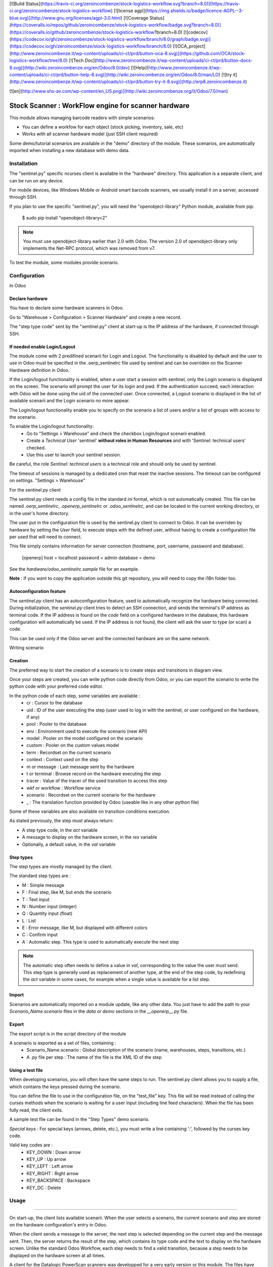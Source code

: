 [![Build Status](https://travis-ci.org/zeroincombenze/stock-logistics-workflow.svg?branch=8.0)](https://travis-ci.org/zeroincombenze/stock-logistics-workflow)
[![license agpl](https://img.shields.io/badge/licence-AGPL--3-blue.svg)](http://www.gnu.org/licenses/agpl-3.0.html)
[![Coverage Status](https://coveralls.io/repos/github/zeroincombenze/stock-logistics-workflow/badge.svg?branch=8.0)](https://coveralls.io/github/zeroincombenze/stock-logistics-workflow?branch=8.0)
[![codecov](https://codecov.io/gh/zeroincombenze/stock-logistics-workflow/branch/8.0/graph/badge.svg)](https://codecov.io/gh/zeroincombenze/stock-logistics-workflow/branch/8.0)
[![OCA_project](http://www.zeroincombenze.it/wp-content/uploads/ci-ct/prd/button-oca-8.svg)](https://github.com/OCA/stock-logistics-workflow/tree/8.0)
[![Tech Doc](http://www.zeroincombenze.it/wp-content/uploads/ci-ct/prd/button-docs-8.svg)](http://wiki.zeroincombenze.org/en/Odoo/8.0/dev)
[![Help](http://www.zeroincombenze.it/wp-content/uploads/ci-ct/prd/button-help-8.svg)](http://wiki.zeroincombenze.org/en/Odoo/8.0/man/LO)
[![try it](http://www.zeroincombenze.it/wp-content/uploads/ci-ct/prd/button-try-it-8.svg)](http://erp8.zeroincombenze.it)






















































[![en](http://www.shs-av.com/wp-content/en_US.png)](http://wiki.zeroincombenze.org/it/Odoo/7.0/man)

.. image:: https://img.shields.io/badge/licence-AGPL--3-blue.svg
   :target: http://www.gnu.org/licenses/agpl-3.0-standalone.html
   :alt: License: AGPL-3

Stock Scanner : WorkFlow engine for scanner hardware
====================================================

This module allows managing barcode readers with simple scenarios:

- You can define a workfow for each object (stock picking, inventory, sale, etc)
- Works with all scanner hardware model (just SSH client required)

Some demo/tutorial scenarios are available in the "demo" directory of the module.
These scenarios, are automatically imported when installing a new database with demo data.

Installation
------------






The "sentinel.py" specific ncurses client is available in the "hardware" directory.
This application is a separate client, and can be run on any device.

For mobile devices, like Windows Mobile or Android smart barcode scanners, we usually install it on a server, accessed through SSH.

If you plan to use the specific "sentinel.py", you will need the "openobject-library" Python module, available from pip:

    $ sudo pip install "openobject-library<2"

.. note::

   You must use openobject-library earlier than 2.0 with Odoo.
   The version 2.0 of openobject-library only implements the Net-RPC protocol, which was removed from v7.

To test the module, some modules provide scenario.

Configuration
-------------





In Odoo

Declare hardware
^^^^^^^^^^^^^^^^

You have to declare some hardware scanners in Odoo.

Go to "Warehouse > Configuration > Scanner Hardware" and create a new record.

The "step type code" sent by the "sentinel.py" client at start-up is the IP address of the hardware, if connected through SSH.

If needed enable Login/Logout
^^^^^^^^^^^^^^^^^^^^^^^^^^^^^
The module come with 2 predifined scenarii for Login and Logout. The functionality is disabled by default and the user to use in
Odoo must be specified in the .oerp_sentinelrc file used by sentinel and can be overriden on the Scanner Hardware definition
in Odoo. 

If the Login/logout functionality is enabled, when a user start a session with sentinel, only the Login scenario is displayed on the
screen. The scenario will prompt the user for its login and pwd. If the authentication succeed, each interaction with Odoo will be done
using the uid of the connected user. Once connected, a Logout scenario is displayed in the list of available scenarii and the Login
scenario no more appear. 

The Login/logout functionality enable you to specify on the scenario a list of users and/or a list of groups with access to the scenario.

To enable the Login/logout functionality:
    * Go to "Settings > Warehouse" and check the checkbox Login/logout scenarii enabled.
    * Create a *Technical User* 'sentinel' **without roles in Human Resources** and with 'Sentinel: technical users' checked.
    * Use this user to launch your sentinel session.

Be careful, the role *Sentinel: technical users* is a technical role and should only be used by sentinel.

The timeout of sessions is managed by a dedicated cron that reset the inactive sessions. The timeout can be configured on 
settings. "Settings > Warehouse"

For the sentinel.py client

The sentinel.py client needs a config file in the standard `ini` format, which is not automatically created.
This file can be named `.oerp_sentinelrc`, `.openerp_sentinelrc` or `.odoo_sentinelrc`, and can be located in the current working directory, or in the user's home directory.

The user put in the configuration file is used by the sentinel.py client to connect to Odoo.
It can be overriden by hardware by setting the `User` field, to execute steps with the defined user, without having to create a configuration file per used that will need to connect.

This file simply contains information for server connection (hostname, port, username, password and database).

    [openerp]
    host = localhost
    password = admin
    database = demo

See the `hardware/odoo_sentinelrc.sample` file for an example.

**Note** : If you want to copy the application outside this git repository, you will need to copy the i18n folder too.

Autoconfiguration feature
^^^^^^^^^^^^^^^^^^^^^^^^^

The `sentinel.py` client has an autoconfiguration feature, used to automatically recognize the hardware being connected.
During initialization, the `sentinel.py` client tries to detect an SSH connection, and sends the terminal's IP address as terminal code.
If the IP address is found on the `code` field on a configured hardware in the database, this hardware configuration will automatically be used.
If the IP address is not found, the client will ask the user to type (or scan) a code.

This can be used only if the Odoo server and the connected hardware are on the same network.

Writing scenario

Creation
^^^^^^^^

The preferred way to start the creation of a scenario is to create steps and transitions in diagram view.

Once your steps are created, you can write python code directly from Odoo, or you can export the scenario to write the python code with your preferred code editor.

In the python code of each step, some variables are available :
    - cr : Cursor to the database
    - uid : ID of the user executing the step (user used to log in with the sentinel, or user configured on the hardware, if any)
    - pool : Pooler to the database
    - env : Environment used to execute the scenario (new API)
    - model : Pooler on the model configured on the scenario
    - custom : Pooler on the custom values model
    - term : Recordset on the current scenario
    - context : Context used on the step
    - m or message : Last message sent by the hardware
    - t or terminal : Browse record on the hardware executing the step
    - tracer : Value of the tracer of the used transition to access this step
    - wkf or workflow : Workflow service
    - scenario : Recordset on the current scenario for the hardware
    - _ : The translation function provided by Odoo (useable like in any other python file)

Some of these variables are also available on transition conditions execution.

As stated previously, the step must always return:

- A step type code, in the `act` variable
- A message to display on the hardware screen, in the `res` variable
- Optionally, a default value, in the `val` variable

Step types
^^^^^^^^^^

The step types are mostly managed by the client.

The standard step types are :

- M : Simple message
- F : Final step, like M, but ends the scenario
- T : Text input
- N : Number input (integer)
- Q : Quantity input (float)
- L : List
- E : Error message, like M, but displayed with different colors
- C : Confirm input
- A : Automatic step. This type is used to automatically execute the next step

.. note::

   The automatic step often needs to define a value in `val`, corresponding to the value the user must send.
   This step type is generally used as replacement of another type, at the end of the step code, by redefining the `act` variable in some cases, for example when a single value is available for a list step.

Import
^^^^^^

Scenarios are automatically imported on a module update, like any other data.
You just have to add the path to your `Scenario_Name.scenario` files in the `data` or `demo` sections in the `__openerp__.py` file.

Export
^^^^^^

The export script is in the `script` directory of the module

A scenario is exported as a set of files, containing :
    - Scenario_Name.scenario : Global description of the scenario (name, warehouses, steps, transitions, etc.)
    - A .py file per step : The name of the file is the XML ID of the step

Using a test file
^^^^^^^^^^^^^^^^^

When developing scenarios, you will often have the same steps to run.
The sentinel.py client allows you to supply a file, which contains the keys pressed during the scenario.

You can define the file to use in the configuration file, on the "test_file" key.
This file will be read instead of calling the curses methods when the scenario is waiting for a user input (including line feed characters).
When the file has been fully read, the client exits.

A sample test file can be found in the "Step Types" demo scenario.

*Special keys* :
For special keys (arrows, delete, etc.), you must write a line containing ':', followed by the curses key code.

Valid key codes are :
    - KEY_DOWN : Down arrow
    - KEY_UP : Up arrow
    - KEY_LEFT : Left arrow
    - KEY_RIGHT : Right arrow
    - KEY_BACKSPACE : Backspace
    - KEY_DC : Delete

Usage
-----







=====

On start-up, the client lists available scenarii.
When the user selects a scenario, the current scenario and step are stored on the hardware configuration's entry in Odoo.

When the client sends a message to the server, the next step is selected depending on the current step and the message sent.
Then, the server returns the result of the step, which contains its type code and the text to display on the hardware screen.
Unlike the standard Odoo Workflow, each step needs to find a valid transition, because a step needs to be displayed on the hardware screen at all times.

.. image:: https://odoo-community.org/website/image/ir.attachment/5784_f2813bd/datas
   :alt: Try me on Runbot
   :target: https://runbot.odoo-community.org/runbot/154/8.0

A client for the Datalogic PowerScan scanners was developped for a very early version or this module.
The files have been removed, but are still available in the `git repository history
<https://github.com/OCA/stock-logistics-workflow/tree/527f033e9d31fe822562d4716104f37f6ce1f88c/stock_scanner/hardware/datalogic/PowerScan>`_.

Known issues / Roadmap
----------------------




Bug Tracker
-----------





Bugs are tracked on `GitHub Issues
<https://github.com/OCA/stock-logistics-workflow/issues>`_. In case of trouble, please
check there if your issue has already been reported. If you spotted it first,
help us smashing it by providing a detailed and welcomed `feedback
<https://github.com/OCA/stock-logistics-workflow/issues/new?body=module:%20stock_scanner%0Aversion:%208.0%0A%0A**Steps%20to%20reproduce**%0A-%20...%0A%0A**Current%20behavior**%0A%0A**Expected%20behavior**>`_.

Credits
-------





Images

* Odoo Community Association: `Icon <https://github.com/OCA/maintainer-tools/blob/master/template/module/static/description/icon.svg>`_.





### Contributors




* Alexandre Fayolle <afayolle.ml@free.fr>
* Christophe CHAUVET <christophe.chauvet@syleam.fr>
* Damien Crier <damien@crier.me>
* Laetitia Gangloff <laetitia.gangloff@acsone.eu>
* Laurent Mignon <laurent.mignon@acsone.eu>
* Olivier Dony <odo@odoo.com>
* Sebastien LANGE <sebastien.lange@syleam.fr>
* Sylvain Garancher <sylvain.garancher@syleam.fr>

### Funders

### Maintainer








.. image:: https://odoo-community.org/logo.png
   :alt: Odoo Community Association
   :target: https://odoo-community.org

This module is maintained by the OCA.

OCA, or the Odoo Community Association, is a nonprofit organization whose
mission is to support the collaborative development of Odoo features and
promote its widespread use.

To contribute to this module, please visit https://odoo-community.org.

[//]: # (copyright)

----

**Odoo** is a trademark of [Odoo S.A.](https://www.odoo.com/) (formerly OpenERP, formerly TinyERP)

**OCA**, or the [Odoo Community Association](http://odoo-community.org/), is a nonprofit organization whose
mission is to support the collaborative development of Odoo features and
promote its widespread use.

**zeroincombenze®** is a trademark of [SHS-AV s.r.l.](http://www.shs-av.com/)
which distributes and promotes **Odoo** ready-to-use on its own cloud infrastructure.
[Zeroincombenze® distribution](http://wiki.zeroincombenze.org/en/Odoo)
is mainly designed for Italian law and markeplace.
Everytime, every Odoo DB and customized code can be deployed on local server too.

[//]: # (end copyright)

[//]: # (addons)

[//]: # (end addons)

[![chat with us](https://www.shs-av.com/wp-content/chat_with_us.gif)](https://tawk.to/85d4f6e06e68dd4e358797643fe5ee67540e408b)
